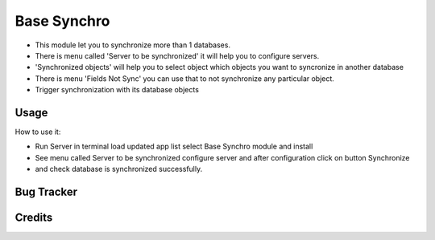 ==================
Base Synchro
==================

* This module let you to synchronize more than 1 databases.

* There is menu called 'Server to be synchronized' it will help you to configure servers.

* 'Synchronized objects' will help you to select object which objects you want to syncronize in another database

* There is menu 'Fields Not Sync' you can use that to not synchronize any particular object.

* Trigger synchronization with its database objects

Usage
=====
How to use it:

* Run Server in terminal load updated app list select Base Synchro module and install
* See menu called Server to be synchronized configure server and after configuration click on button Synchronize
* and check database is synchronized successfully.


Bug Tracker
===========

Credits
=======

